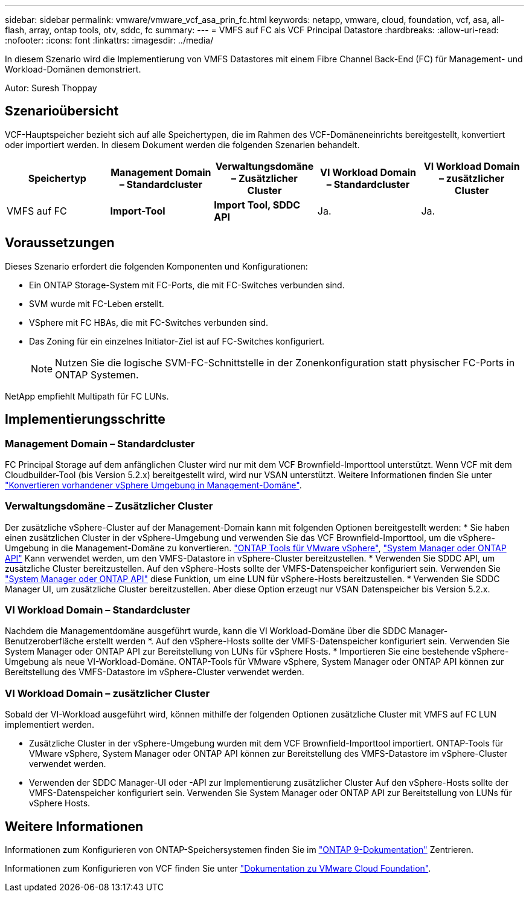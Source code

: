 ---
sidebar: sidebar 
permalink: vmware/vmware_vcf_asa_prin_fc.html 
keywords: netapp, vmware, cloud, foundation, vcf, asa, all-flash, array, ontap tools, otv, sddc, fc 
summary:  
---
= VMFS auf FC als VCF Principal Datastore
:hardbreaks:
:allow-uri-read: 
:nofooter: 
:icons: font
:linkattrs: 
:imagesdir: ../media/


[role="lead"]
In diesem Szenario wird die Implementierung von VMFS Datastores mit einem Fibre Channel Back-End (FC) für Management- und Workload-Domänen demonstriert.

Autor: Suresh Thoppay



== Szenarioübersicht

VCF-Hauptspeicher bezieht sich auf alle Speichertypen, die im Rahmen des VCF-Domäneneinrichts bereitgestellt, konvertiert oder importiert werden. In diesem Dokument werden die folgenden Szenarien behandelt.

[cols="20% 20% 20% 20% 20%"]
|===
| Speichertyp | Management Domain – Standardcluster | Verwaltungsdomäne – Zusätzlicher Cluster | VI Workload Domain – Standardcluster | VI Workload Domain – zusätzlicher Cluster 


| VMFS auf FC | *Import-Tool* | *Import Tool, SDDC API* | Ja. | Ja. 
|===


== Voraussetzungen

Dieses Szenario erfordert die folgenden Komponenten und Konfigurationen:

* Ein ONTAP Storage-System mit FC-Ports, die mit FC-Switches verbunden sind.
* SVM wurde mit FC-Leben erstellt.
* VSphere mit FC HBAs, die mit FC-Switches verbunden sind.
* Das Zoning für ein einzelnes Initiator-Ziel ist auf FC-Switches konfiguriert.
+

NOTE: Nutzen Sie die logische SVM-FC-Schnittstelle in der Zonenkonfiguration statt physischer FC-Ports in ONTAP Systemen.



NetApp empfiehlt Multipath für FC LUNs.



== Implementierungsschritte



=== Management Domain – Standardcluster

FC Principal Storage auf dem anfänglichen Cluster wird nur mit dem VCF Brownfield-Importtool unterstützt. Wenn VCF mit dem Cloudbuilder-Tool (bis Version 5.2.x) bereitgestellt wird, wird nur VSAN unterstützt. Weitere Informationen finden Sie unter https://techdocs.broadcom.com/us/en/vmware-cis/vcf/vcf-5-2-and-earlier/5-2/map-for-administering-vcf-5-2/importing-existing-vsphere-environments-admin/convert-or-import-a-vsphere-environment-into-vmware-cloud-foundation-admin.html["Konvertieren vorhandener vSphere Umgebung in Management-Domäne"].



=== Verwaltungsdomäne – Zusätzlicher Cluster

Der zusätzliche vSphere-Cluster auf der Management-Domain kann mit folgenden Optionen bereitgestellt werden: * Sie haben einen zusätzlichen Cluster in der vSphere-Umgebung und verwenden Sie das VCF Brownfield-Importtool, um die vSphere-Umgebung in die Management-Domäne zu konvertieren. https://docs.netapp.com/us-en/ontap-tools-vmware-vsphere-10/configure/create-vvols-datastore.html["ONTAP Tools für VMware vSphere"], https://docs.netapp.com/us-en/ontap/san-admin/provision-storage.html["System Manager oder ONTAP API"] Kann verwendet werden, um den VMFS-Datastore in vSphere-Cluster bereitzustellen. * Verwenden Sie SDDC API, um zusätzliche Cluster bereitzustellen. Auf den vSphere-Hosts sollte der VMFS-Datenspeicher konfiguriert sein. Verwenden Sie https://docs.netapp.com/us-en/ontap/san-admin/provision-storage.html["System Manager oder ONTAP API"] diese Funktion, um eine LUN für vSphere-Hosts bereitzustellen. * Verwenden Sie SDDC Manager UI, um zusätzliche Cluster bereitzustellen. Aber diese Option erzeugt nur VSAN Datenspeicher bis Version 5.2.x.



=== VI Workload Domain – Standardcluster

Nachdem die Managementdomäne ausgeführt wurde, kann die VI Workload-Domäne über die SDDC Manager-Benutzeroberfläche erstellt werden *. Auf den vSphere-Hosts sollte der VMFS-Datenspeicher konfiguriert sein. Verwenden Sie System Manager oder ONTAP API zur Bereitstellung von LUNs für vSphere Hosts. * Importieren Sie eine bestehende vSphere-Umgebung als neue VI-Workload-Domäne. ONTAP-Tools für VMware vSphere, System Manager oder ONTAP API können zur Bereitstellung des VMFS-Datastore im vSphere-Cluster verwendet werden.



=== VI Workload Domain – zusätzlicher Cluster

Sobald der VI-Workload ausgeführt wird, können mithilfe der folgenden Optionen zusätzliche Cluster mit VMFS auf FC LUN implementiert werden.

* Zusätzliche Cluster in der vSphere-Umgebung wurden mit dem VCF Brownfield-Importtool importiert. ONTAP-Tools für VMware vSphere, System Manager oder ONTAP API können zur Bereitstellung des VMFS-Datastore im vSphere-Cluster verwendet werden.
* Verwenden der SDDC Manager-UI oder -API zur Implementierung zusätzlicher Cluster Auf den vSphere-Hosts sollte der VMFS-Datenspeicher konfiguriert sein. Verwenden Sie System Manager oder ONTAP API zur Bereitstellung von LUNs für vSphere Hosts.




== Weitere Informationen

Informationen zum Konfigurieren von ONTAP-Speichersystemen finden Sie im link:https://docs.netapp.com/us-en/ontap["ONTAP 9-Dokumentation"] Zentrieren.

Informationen zum Konfigurieren von VCF finden Sie unter link:https://techdocs.broadcom.com/us/en/vmware-cis/vcf/vcf-5-2-and-earlier/5-2.html["Dokumentation zu VMware Cloud Foundation"].
